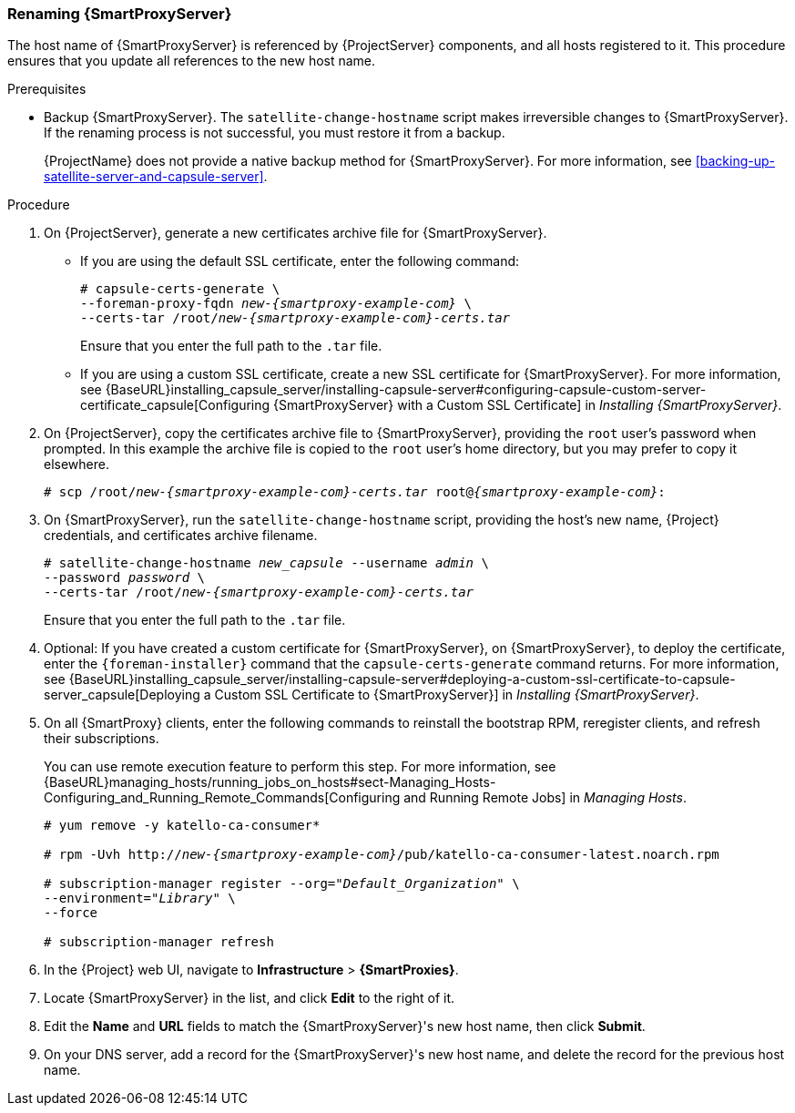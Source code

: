 [[sect-Red_Hat_Satellite-Administering_Red_Hat_Satellite-Renaming_a_Capsule_Server]]
=== Renaming {SmartProxyServer}

The host name of {SmartProxyServer} is referenced by {ProjectServer} components, and all hosts registered to it. This procedure ensures that you update all references to the new host name.

.Prerequisites

* Backup {SmartProxyServer}. The `satellite-change-hostname` script makes irreversible changes to {SmartProxyServer}. If the renaming process is not successful, you must restore it from a backup.
+
{ProjectName} does not provide a native backup method for {SmartProxyServer}. For more information, see xref:backing-up-satellite-server-and-capsule-server[].

.Procedure

. On {ProjectServer}, generate a new certificates archive file for {SmartProxyServer}.
+
* If you are using the default SSL certificate, enter the following command:
+
[options="nowrap", subs="+quotes,verbatim,attributes"]
----
# capsule-certs-generate \
--foreman-proxy-fqdn _new-{smartproxy-example-com}_ \
--certs-tar /root/_new-{smartproxy-example-com}-certs.tar_
----
+
Ensure that you enter the full path to the `.tar` file.
+
* If you are using a custom SSL certificate, create a new SSL certificate for {SmartProxyServer}. For more information, see {BaseURL}installing_capsule_server/installing-capsule-server#configuring-capsule-custom-server-certificate_capsule[Configuring {SmartProxyServer} with a Custom SSL Certificate] in _Installing {SmartProxyServer}_.

. On {ProjectServer}, copy the certificates archive file to {SmartProxyServer}, providing the `root` user’s password when prompted. In this example the archive file is copied to the `root` user’s home directory, but you may prefer to copy it elsewhere.
+
[options="nowrap", subs="+quotes,verbatim,attributes"]
----
# scp /root/_new-{smartproxy-example-com}-certs.tar_ root@_{smartproxy-example-com}_:
----

. On {SmartProxyServer}, run the `satellite-change-hostname` script, providing the host's new name, {Project} credentials, and certificates archive filename.
+
[options="nowrap", subs="+quotes,verbatim,attributes"]
----
# satellite-change-hostname _new_capsule_ --username _admin_ \
--password _password_ \
--certs-tar /root/_new-{smartproxy-example-com}-certs.tar_
----
+
Ensure that you enter the full path to the `.tar` file.

. Optional: If you have created a custom certificate for {SmartProxyServer}, on {SmartProxyServer}, to deploy the certificate, enter the `{foreman-installer}` command that the `capsule-certs-generate` command returns. For more information, see {BaseURL}installing_capsule_server/installing-capsule-server#deploying-a-custom-ssl-certificate-to-capsule-server_capsule[Deploying a Custom SSL Certificate to {SmartProxyServer}] in _Installing {SmartProxyServer}_.

. On all {SmartProxy} clients, enter the following commands to reinstall the bootstrap RPM, reregister clients, and refresh their subscriptions.
+
You can use remote execution feature to perform this step. For more information, see {BaseURL}managing_hosts/running_jobs_on_hosts#sect-Managing_Hosts-Configuring_and_Running_Remote_Commands[Configuring and Running Remote Jobs] in _Managing Hosts_.
+
[options="nowrap", subs="+quotes,verbatim,attributes"]
----
# yum remove -y katello-ca-consumer*

# rpm -Uvh http://_new-{smartproxy-example-com}_/pub/katello-ca-consumer-latest.noarch.rpm

# subscription-manager register --org="_Default_Organization_" \
--environment="_Library_" \
--force

# subscription-manager refresh
----
+
. In the {Project} web UI, navigate to *Infrastructure* > *{SmartProxies}*.
. Locate {SmartProxyServer} in the list, and click *Edit* to the right of it.
. Edit the *Name* and *URL* fields to match the {SmartProxyServer}'s new host name, then click *Submit*.
. On your DNS server, add a record for the {SmartProxyServer}'s new host name, and delete the record for the previous host name.
